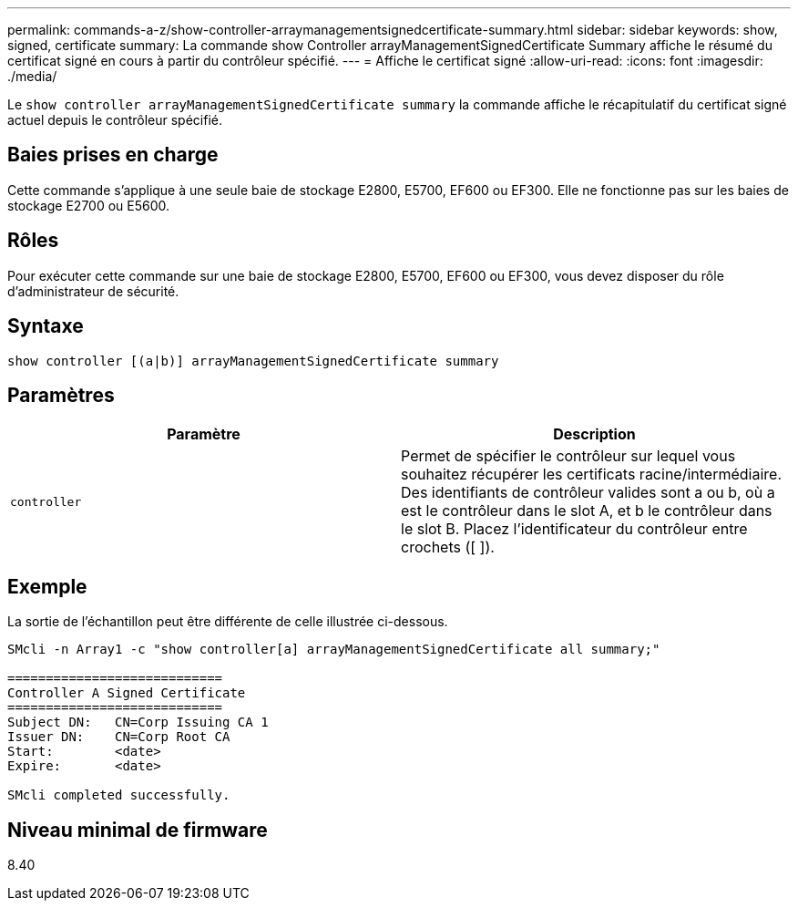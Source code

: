 ---
permalink: commands-a-z/show-controller-arraymanagementsignedcertificate-summary.html 
sidebar: sidebar 
keywords: show, signed, certificate 
summary: La commande show Controller arrayManagementSignedCertificate Summary affiche le résumé du certificat signé en cours à partir du contrôleur spécifié. 
---
= Affiche le certificat signé
:allow-uri-read: 
:icons: font
:imagesdir: ./media/


[role="lead"]
Le `show controller arrayManagementSignedCertificate summary` la commande affiche le récapitulatif du certificat signé actuel depuis le contrôleur spécifié.



== Baies prises en charge

Cette commande s'applique à une seule baie de stockage E2800, E5700, EF600 ou EF300. Elle ne fonctionne pas sur les baies de stockage E2700 ou E5600.



== Rôles

Pour exécuter cette commande sur une baie de stockage E2800, E5700, EF600 ou EF300, vous devez disposer du rôle d'administrateur de sécurité.



== Syntaxe

[listing]
----

show controller [(a|b)] arrayManagementSignedCertificate summary
----


== Paramètres

[cols="2*"]
|===
| Paramètre | Description 


 a| 
`controller`
 a| 
Permet de spécifier le contrôleur sur lequel vous souhaitez récupérer les certificats racine/intermédiaire. Des identifiants de contrôleur valides sont a ou b, où a est le contrôleur dans le slot A, et b le contrôleur dans le slot B. Placez l'identificateur du contrôleur entre crochets ([ ]).

|===


== Exemple

La sortie de l'échantillon peut être différente de celle illustrée ci-dessous.

[listing]
----

SMcli -n Array1 -c "show controller[a] arrayManagementSignedCertificate all summary;"

============================
Controller A Signed Certificate
============================
Subject DN:   CN=Corp Issuing CA 1
Issuer DN:    CN=Corp Root CA
Start:        <date>
Expire:       <date>

SMcli completed successfully.
----


== Niveau minimal de firmware

8.40
